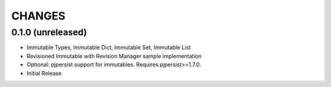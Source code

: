 =======
CHANGES
=======


0.1.0 (unreleased)
------------------

- Immutable Types, Immutable Dict, Immutable Set, Immutable List

- Revisioned Immutable with Revision Manager sample implementation

- Optional: pjpersist support for immutables. Requires pjpersist>=1.7.0.

- Initial Release
